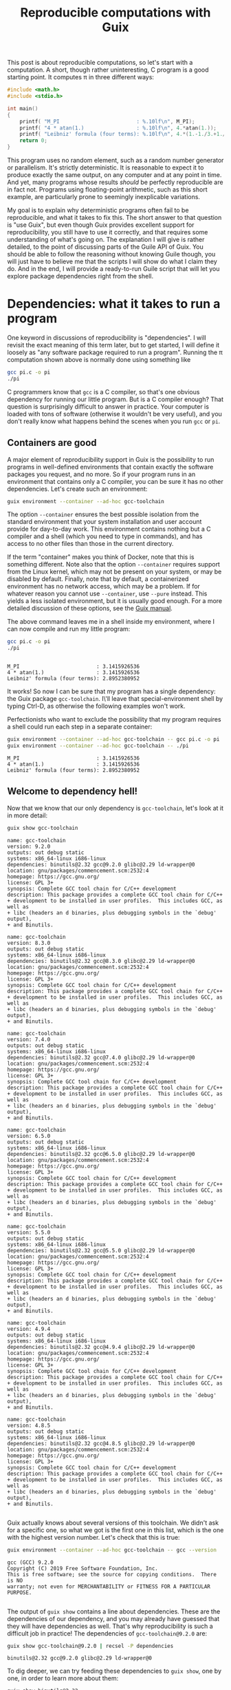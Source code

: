 #+TITLE: Reproducible computations with Guix
#+STARTUP: inlineimages


This post is about reproducible computations, so let's start with a computation. A short, though rather uninteresting, C program is a good starting point. It computes π in three different ways:
#+begin_src c :tangle pi.c :eval no
#include <math.h>
#include <stdio.h>

int main()
{
    printf( "M_PI                         : %.10lf\n", M_PI);
    printf( "4 * atan(1.)                 : %.10lf\n", 4.*atan(1.));
    printf( "Leibniz' formula (four terms): %.10lf\n", 4.*(1.-1./3.+1./5.-1./7.));
    return 0;
}
#+end_src

This program uses no random element, such as a random number generator or parallelism. It's strictly deterministic. It is reasonable to expect it to produce exactly the same output, on any computer and at any point in time. And yet, many programs whose results /should/ be perfectly reproducible are in fact not. Programs using floating-point arithmetic, such as this short example, are particularly prone to seemingly inexplicable variations.

My goal is to explain why deterministic programs often fail to be reproducible, and what it takes to fix this. The short answer to that question is "use Guix", but even though Guix provides excellent support for reproducibility, you still have to use it correctly, and that requires some understanding of what's going on. The explanation I will give is rather detailed, to the point of discussing parts of the Guile API of Guix. You should be able to follow the reasoning without knowing Guile though, you will just have to believe me that the scripts I will show do what I claim they do. And in the end, I will provide a ready-to-run Guile script that will let you explore package dependencies right from the shell.

* Dependencies: what it takes to run a program
One keyword in discussions of reproducibility is "dependencies". I will revisit the exact meaning of this term later, but to get started, I will define it loosely as "any software package required to run a program". Running the π computation shown above is normally done using something like
#+begin_src sh :exports code :eval no
gcc pi.c -o pi
./pi
#+end_src
C programmers know that =gcc= is a C compiler, so that's one obvious dependency for running our little program. But is a C compiler enough? That question is surprisingly difficult to answer in practice. Your computer is loaded with tons of software (otherwise it wouldn't be very useful), and you don't really know what happens behind the scenes when you run =gcc= or =pi=.

** Containers are good
A major element of reproducibility support in Guix is the possibility to run programs in well-defined environments that contain exactly the software packages you request, and no more. So if your program runs in an environment that contains only a C compiler, you can be sure it has no other dependencies. Let's create such an environment:
#+begin_src sh :session C-compiler :results output :exports both
guix environment --container --ad-hoc gcc-toolchain
#+end_src

#+RESULTS:

The option =--container= ensures the best possible isolation from the standard environment that your system installation and user account provide for day-to-day work. This environment contains nothing but a C compiler and a shell (which you need to type in commands), and has access to no other files than those in the current directory.

If the term "container" makes you think of Docker, note that this is something different. Note also that the option =--container= requires support from the Linux kernel, which may not be present on your system, or may be disabled by default. Finally, note that by default, a containerized environment has no network access, which may be a problem. If for whatever reason you cannot use =--container=, use =--pure= instead. This yields a less isolated environment, but it is usually good enough. For a more detailed discussion of these options, see the [[https://guix.gnu.org/manual/en/guix.html#Invoking-guix-environment][Guix manual]].

The above command leaves me in a shell inside my environment, where I can now compile and run my little program:
#+begin_src sh :session C-compiler :results output :exports both
gcc pi.c -o pi
./pi
#+end_src

#+RESULTS:
: 
: M_PI                         : 3.1415926536
: 4 * atan(1.)                 : 3.1415926536
: Leibniz' formula (four terms): 2.8952380952

It works! So now I can be sure that my program has a single dependency: the Guix package =gcc-toolchain=. I\'ll leave that special-environment shell by typing Ctrl-D, as otherwise the following examples won't work.

Perfectionists who want to exclude the possibility that my program requires a shell could run each step in a separate container:
#+begin_src sh :results output :exports both
guix environment --container --ad-hoc gcc-toolchain -- gcc pi.c -o pi
guix environment --container --ad-hoc gcc-toolchain -- ./pi
#+end_src

#+RESULTS:
: M_PI                         : 3.1415926536
: 4 * atan(1.)                 : 3.1415926536
: Leibniz' formula (four terms): 2.8952380952

** Welcome to dependency hell!
Now that we know that our only dependency is =gcc-toolchain=, let's look at it in more detail:

#+begin_src sh :results output :exports both
guix show gcc-toolchain
#+end_src

#+RESULTS:
#+begin_example
name: gcc-toolchain
version: 9.2.0
outputs: out debug static
systems: x86_64-linux i686-linux
dependencies: binutils@2.32 gcc@9.2.0 glibc@2.29 ld-wrapper@0
location: gnu/packages/commencement.scm:2532:4
homepage: https://gcc.gnu.org/
license: GPL 3+
synopsis: Complete GCC tool chain for C/C++ development  
description: This package provides a complete GCC tool chain for C/C++
+ development to be installed in user profiles.  This includes GCC, as well as
+ libc (headers an d binaries, plus debugging symbols in the `debug' output),
+ and Binutils.

name: gcc-toolchain
version: 8.3.0
outputs: out debug static
systems: x86_64-linux i686-linux
dependencies: binutils@2.32 gcc@8.3.0 glibc@2.29 ld-wrapper@0
location: gnu/packages/commencement.scm:2532:4
homepage: https://gcc.gnu.org/
license: GPL 3+
synopsis: Complete GCC tool chain for C/C++ development  
description: This package provides a complete GCC tool chain for C/C++
+ development to be installed in user profiles.  This includes GCC, as well as
+ libc (headers an d binaries, plus debugging symbols in the `debug' output),
+ and Binutils.

name: gcc-toolchain
version: 7.4.0
outputs: out debug static
systems: x86_64-linux i686-linux
dependencies: binutils@2.32 gcc@7.4.0 glibc@2.29 ld-wrapper@0
location: gnu/packages/commencement.scm:2532:4
homepage: https://gcc.gnu.org/
license: GPL 3+
synopsis: Complete GCC tool chain for C/C++ development  
description: This package provides a complete GCC tool chain for C/C++
+ development to be installed in user profiles.  This includes GCC, as well as
+ libc (headers an d binaries, plus debugging symbols in the `debug' output),
+ and Binutils.

name: gcc-toolchain
version: 6.5.0
outputs: out debug static
systems: x86_64-linux i686-linux
dependencies: binutils@2.32 gcc@6.5.0 glibc@2.29 ld-wrapper@0
location: gnu/packages/commencement.scm:2532:4
homepage: https://gcc.gnu.org/
license: GPL 3+
synopsis: Complete GCC tool chain for C/C++ development  
description: This package provides a complete GCC tool chain for C/C++
+ development to be installed in user profiles.  This includes GCC, as well as
+ libc (headers an d binaries, plus debugging symbols in the `debug' output),
+ and Binutils.

name: gcc-toolchain
version: 5.5.0
outputs: out debug static
systems: x86_64-linux i686-linux
dependencies: binutils@2.32 gcc@5.5.0 glibc@2.29 ld-wrapper@0
location: gnu/packages/commencement.scm:2532:4
homepage: https://gcc.gnu.org/
license: GPL 3+
synopsis: Complete GCC tool chain for C/C++ development  
description: This package provides a complete GCC tool chain for C/C++
+ development to be installed in user profiles.  This includes GCC, as well as
+ libc (headers an d binaries, plus debugging symbols in the `debug' output),
+ and Binutils.

name: gcc-toolchain
version: 4.9.4
outputs: out debug static
systems: x86_64-linux i686-linux
dependencies: binutils@2.32 gcc@4.9.4 glibc@2.29 ld-wrapper@0
location: gnu/packages/commencement.scm:2532:4
homepage: https://gcc.gnu.org/
license: GPL 3+
synopsis: Complete GCC tool chain for C/C++ development  
description: This package provides a complete GCC tool chain for C/C++
+ development to be installed in user profiles.  This includes GCC, as well as
+ libc (headers an d binaries, plus debugging symbols in the `debug' output),
+ and Binutils.

name: gcc-toolchain
version: 4.8.5
outputs: out debug static
systems: x86_64-linux i686-linux
dependencies: binutils@2.32 gcc@4.8.5 glibc@2.29 ld-wrapper@0
location: gnu/packages/commencement.scm:2532:4
homepage: https://gcc.gnu.org/
license: GPL 3+
synopsis: Complete GCC tool chain for C/C++ development  
description: This package provides a complete GCC tool chain for C/C++
+ development to be installed in user profiles.  This includes GCC, as well as
+ libc (headers an d binaries, plus debugging symbols in the `debug' output),
+ and Binutils.

#+end_example

Guix actually knows about several versions of this toolchain. We didn't ask for a specific one, so what we got is the first one in this list, which is the one with the highest version number. Let's check that this is true:
#+begin_src sh :results output :exports both
guix environment --container --ad-hoc gcc-toolchain -- gcc --version
#+end_src

#+RESULTS:
: gcc (GCC) 9.2.0
: Copyright (C) 2019 Free Software Foundation, Inc.
: This is free software; see the source for copying conditions.  There is NO
: warranty; not even for MERCHANTABILITY or FITNESS FOR A PARTICULAR PURPOSE.
: 

The output of =guix show= contains a line about dependencies. These are the dependencies of our dependency, and you may already have guessed that they will have dependencies as well. That's why reproducibility is such a difficult job in practice! The dependencies of =gcc-toolchain@9.2.0= are:
#+begin_src sh :results output :exports both
guix show gcc-toolchain@9.2.0 | recsel -P dependencies
#+end_src

#+RESULTS:
: binutils@2.32 gcc@9.2.0 glibc@2.29 ld-wrapper@0

To dig deeper, we can try feeding these dependencies to =guix show=, one by one, in order to learn more about them:
#+begin_src sh :results output :exports both
guix show binutils@2.32
#+end_src

#+RESULTS:
#+begin_example
name: binutils
version: 2.32
outputs: out
systems: x86_64-linux i686-linux
dependencies: 
location: gnu/packages/base.scm:415:2
homepage: https://www.gnu.org/software/binutils/
license: GPL 3+
synopsis: Binary utilities: bfd gas gprof ld  
description: GNU Binutils is a collection of tools for working with binary
+ files.  Perhaps the most notable are "ld", a linker, and "as", an assembler.
+ Other tools include programs to display binary profiling information, list the
+ strings in a binary file, and utilities for working with archives.  The "bfd"
+ library for working with executable and object formats is also included.

#+end_example

#+begin_src sh :results output :exports both
exec 2>&1
guix show gcc@9.2.0
:
#+end_src

#+RESULTS:
: guix show: error: gcc@9.2.0: package not found

This looks a bit surprising. What's happening here is that =gcc= is defined as a /hidden package/ in Guix. The package is there, but it is hidden from package queries. There is a good reason for this: =gcc= on its own is rather useless, you need =gcc-toolchain= to actually use the compiler. But if both =gcc= and =gcc-toolchain= showed up in a search, that would be more confusing than helpful for most users. Hiding the package is a way of saying "for experts only".

Let's take this as a sign that it's time to move on to the next level of Guix hacking: Guile scripts. Guile, an implementation of the Scheme language, is Guix' native language, so using Guile scripts, you get access to everything there is to know about Guix and its packages.

A note in passing: the [[https://emacs-guix.gitlab.io/website/][emacs-guix]] package provides an intermediate level of Guix exploration for Emacs users. It lets you look at hidden packages, for example. But much of what I will show in the following really requires Guile scripts. Another nice tool for package exploration is [[https://guix.gnu.org/manual/en/guix.html#Invoking-guix-graph][guix graph]], which creates a diagram showing dependency relations between packages. Unfortunately that diagram is legible only for a relatively small number of dependencies, and as we will see later, most packages end up having lots of them.

* Anatomy of a Guix package

From the user's point of view, a package is a piece of software with a name and a version number that can be installed using =guix install=. The packager's point of view is quite a bit different. In fact, what users consider a package is more precisely called the package's /output/ in Guix jargon. The package is a recipe for creating this output.

To see how all these concepts fit together, let's look at an example of a package definition: =xmag=. I have chosen this package not because I care much about it, but because its definition is short while showcasing all the features I want to explain. You can access it most easily by typing =guix edit xmag=. Here is what you will see:
#+begin_src scheme :eval no
(package
  (name "xmag")
  (version "1.0.6")
  (source
   (origin
     (method url-fetch)
     (uri (string-append
           "mirror://xorg/individual/app/" name "-" version ".tar.gz"))
     (sha256
      (base32
       "19bsg5ykal458d52v0rvdx49v54vwxwqg8q36fdcsv9p2j8yri87"))))
  (build-system gnu-build-system)
  (arguments
   `(#:configure-flags
     (list (string-append "--with-appdefaultdir="
                          %output ,%app-defaults-dir))))
  (inputs
   `(("libxaw" ,libxaw)))
  (native-inputs
   `(("pkg-config" ,pkg-config)))
  (home-page "https://www.x.org/wiki/")
  (synopsis "Display or capture a magnified part of a X11 screen")
  (description "Xmag displays and captures a magnified snapshot of a portion
of an X11 screen.")
  (license license:x11))
#+end_src
The [[http://guix.gnu.org/manual/devel/en/html_node/Defining-Packages.html#Defining-Packages][package definition]] starts with the name and version information you expected. Next comes =source=, which says how to obtain the source code and from where. It also provides a hash that allows to check the integrity of the downloaded files. The next four items, =build-system=, =arguments=, =inputs=, and =native-inputs= supply the information required for /building/ the package, which is what creates its outputs. The remaining items are documentation for human consumption, important for other reasons but not for reproducibility, so I won't say any more about them. (See this [[http://guix.gnu.org/cookbook/en/html_node/Packaging.html#Packaging][packaging tutorial]] if you want to define your own package.)

The example package definition has =native-inputs= in addition to "plain" =inputs=. There's a third variant, =propagated-inputs=, but =xmag= doesn't have any. The differences between these variants don't matter for my topic, so I will just refer to "inputs" from now on. Another omission I will make is the possibility to define several outputs for a package. This is done for particularly big packages, in order to reduce the footprint of installations, but for the purposes of reproducibility, it's OK to treat all outputs of a package a single unit.

The following figure illustrates how the various pieces of information from a package are used in the build process (done explicitly by =guix build=, or implicitly when installing or otherwise using a package):
[[file:guix-package.png]]

It may help to translate the Guix jargon to the vocabulary of C programming:
| Guix package | C program        |
|--------------+------------------|
| source code  | source code      |
| inputs       | libraries        |
| arguments    | compiler options |
| build system | compiler         |
| output       | executable       |

Building a package can be considered a generalization of compiling a program. We could in fact create a "GCC build system" for Guix that would simply run =gcc=. However, such a build system would be of little practical use, since most real-life software consists of more than just one C source code file, and requires additional pre- or post-processing steps. The =gnu-build-system= used in the example is based on tools such as =make= and =autoconf=, in addition to =gcc=.

* Package exploration in Guile

Guile uses a record type called [[https://git.savannah.gnu.org/cgit/guix.git/tree/guix/packages.scm#n249][=<package>=]] to represent packages, which is defined in module =(guix packages)=. There is also a module [[https://git.savannah.gnu.org/cgit/guix.git/tree/gnu/packages][=(gnu packages)=]], which contains the actual package definitions - be careful not to confuse the two (as I always do). Here is a simple Guile script that shows some package information, much like the =guix show= command that I used earlier:
#+begin_src scheme :results output
(use-modules (guix packages)
             (gnu packages)) 

(define gcc-toolchain
  (specification->package "gcc-toolchain"))

(format #t "Name   : ~a\n" (package-name gcc-toolchain))
(format #t "Version: ~a\n" (package-version gcc-toolchain))
(format #t "Inputs : ~a\n" (package-direct-inputs gcc-toolchain))
#+end_src

#+RESULTS:
: Name   : gcc-toolchain
: Version: 9.2.0
: Inputs : ((gcc #<package gcc@9.2.0 gnu/packages/gcc.scm:524 7fc2d76af160>) (ld-wrapper #<package ld-wrapper@0 gnu/packages/base.scm:505 7fc2d306f580>) (binutils #<package binutils@2.32 gnu/packages/commencement.scm:2187 7fc2d306fdc0>) (libc #<package glibc@2.29 gnu/packages/commencement.scm:2145 7fc2d306fe70>) (libc-debug #<package glibc@2.29 gnu/packages/commencement.scm:2145 7fc2d306fe70> debug) (libc-static #<package glibc@2.29 gnu/packages/commencement.scm:2145 7fc2d306fe70> static))

This script first calls =specification->package=  to look up the package using the same rules as the =guix= command line interface: pick the latest available version if none is explicitly requested. Then it extracts various information about the package. Note that =package-direct-inputs= returns the combination of =package-inputs=, =package-native-inputs=, and =package-propagated-inputs=. As I said above, I don't care about the distinction here.

The inputs are not shown in a particularly nice form, so let's write two Guile functions to improve it:
#+begin_src scheme :results output
(use-modules (guix packages)
             (gnu packages)
             (ice-9 match))

(define (package->specification package)
  (format #f "~a@~a"
          (package-name package)
          (package-version package)))

(define (input->specification input)
  (match input
    ((label (? package? package) . _)
     (package->specification package))
    (other-item
     (format #f "~a" other-item))))

(define gcc-toolchain
  (specification->package "gcc-toolchain"))

(format #t "Package: ~a\n"
        (package->specification gcc-toolchain))
(format #t "Inputs : ~a\n"
        (map input->specification (package-direct-inputs gcc-toolchain)))
#+end_src

#+RESULTS:
: Package: gcc-toolchain@9.2.0
: Inputs : (gcc@9.2.0 ld-wrapper@0 binutils@2.32 glibc@2.29 glibc@2.29 glibc@2.29)

That looks much better. As you can see from the code, a list of inputs is a bit more than a list of packages. It is in fact a list of labelled /package outputs/. That also explains why we see =glibc= three times in the input list: =glibc= defines three distinct outputs, all of which are used in =gcc-toolchain=. For reproducibility, all we care about is the package references. Later on, we will deal with much longer input lists, so as a final cleanup step, let's show only unique package references from the list of inputs:
#+begin_src scheme :results output
(use-modules (guix packages)
             (gnu packages)
             (srfi srfi-1)
             (ice-9 match))

(define (package->specification package)
  (format #f "~a@~a"
          (package-name package)
          (package-version package)))

(define (input->specification input)
  (match input
    ((label (? package? package) . _)
     (package->specification package))
    (other-item
     (format #f "~a" other-item))))

(define (unique-inputs inputs)
  (delete-duplicates
   (map input->specification inputs)))

(define gcc-toolchain
  (specification->package "gcc-toolchain"))

(format #t "Package: ~a\n"
        (package->specification gcc-toolchain))
(format #t "Inputs : ~a\n"
        (unique-inputs (package-direct-inputs gcc-toolchain)))
#+end_src

#+RESULTS:
: Package: gcc-toolchain@9.2.0
: Inputs : (gcc@9.2.0 ld-wrapper@0 binutils@2.32 glibc@2.29)

* Dependencies

You may have noticed the absence of the term "dependency" from the last two sections. There is a good reason for that: the term is used in somewhat different meanings, and that can create confusion. Guix jargon therefore avoids it.

The figure above shows three kinds of input to the build system: source, inputs, and arguments. These categories reflect the packagers' point of view: =source= is what the authors of the software supply, =inputs= are other packages, and =arguments= is what the packagers themselves add to the build procedure. It is important to understand that from a purely technical point of view, there is no fundamental difference between the three categories. You could, for example, define a package that contains C source code in the build system =arguments=, but leaves =source= empty. This would be inconvenient, and confusing for others, so I don't recommend you actually do this. The three categories are important, but for humans, not for computers. In fact, even the build system is not fundamentally distinct from its inputs. You could define a special-purpose build system for one package, and put all the source code in there. At the level of the CPU and the computer's memory, a build process (as in fact /any/ computation) looks like
[[file:computation.png]]
It is human interpretation that decomposes this into
[[file:data-code.png]]
and in a next step into
[[file:data-program-environment.png]]
We can go on and divide the environment into operating system, development tools, and application software, for example, but the further we go in decomposing the input to a computation, the more arbitrary it gets.

From this point of view, a software's dependencies consist of everything required to run it in addition to its source code. For a Guix package, the dependencies are thus,
- its inputs
- the build system arguments
- the build system itself
- Guix (which is a piece of software as well)
- the GNU/Linux operating system (kernel, file system, etc.).

In the following, I will not mention the last two items any more, because they are a common dependency of all Guix packages, but it's important not to forget about them. A change in Guix or in GNU/Linux can actually make a computation non-reproducible, although in practice that happens very rarely. Moreover, Guix is actually designed to run older versions of itself, as we will see later.

* Build systems are (mostly) packages as well

I hope that by now you have a good idea of what a package is: a recipe for building outputs from source and inputs, with inputs being the outputs of other packages. The recipe involves a build system and arguments supplied to it. So... what exactly is a build system? I have introduced it as a generalization of a compiler, which describes its role. But where does a build system come from in Guix?

The ultimate answer is of course the [[https://git.savannah.gnu.org/cgit/guix.git/tree/guix/build-system][source code]]. Build systems are pieces of Guile code that are part of Guix. But this Guile code is only a shallow layer orchestrating invocations of other software, such as =gcc= or =make=. And that software is defined by packages. So in the end, from a reproducibility point of view, we can replace the "build system" item in our list of dependenies by "a bundle of packages". In other words: more inputs.

Before Guix can build a package, it must gather all the required ingredients, and that includes replacing the build system by the packages it represents. The resulting list of ingredients is called a =bag=, and we can access it using a Guile script:

#+begin_src scheme :results output
(use-modules (guix packages)
             (gnu packages)
             (srfi srfi-1)
             (ice-9 match))

(define (package->specification package)
  (format #f "~a@~a"
          (package-name package)
          (package-version package)))

(define (input->specification input)
  (match input
    ((label (? package? package) . _)
     (package->specification package))
    ((label (? origin? origin))
     (format #f "[source code from ~a]"
             (origin-uri origin)))
    (other-input
     (format #f "~a" other-input))))

(define (unique-inputs inputs)
  (delete-duplicates
   (map input->specification inputs)))

(define hello
  (specification->package "hello"))

(format #t "Package       : ~a\n"
        (package->specification hello))
(format #t "Package inputs: ~a\n"
        (unique-inputs (package-direct-inputs hello)))
(format #t "Build inputs  : ~a\n"
        (unique-inputs
         (bag-direct-inputs
          (package->bag hello))))
#+end_src

#+RESULTS:
: Package       : hello@2.10
: Package inputs: ()
: Build inputs  : ([source code from mirror://gnu/hello/hello-2.10.tar.gz] tar@1.32 gzip@1.10 bzip2@1.0.6 xz@5.2.4 file@5.33 diffutils@3.7 patch@2.7.6 findutils@4.6.0 gawk@5.0.1 sed@4.7 grep@3.3 coreutils@8.31 make@4.2.1 bash-minimal@5.0.7 ld-wrapper@0 binutils@2.32 gcc@7.4.0 glibc@2.29 glibc-utf8-locales@2.29)

I have used a different example, [[https://git.savannah.gnu.org/cgit/guix.git/tree/gnu/packages/base.scm#n72][=hello=]], because for =gcc-toolchain=, there is no difference between package inputs and build inputs (check for yourself if you want!) My new example, [[https://hpc.guix.info/package/hello][=hello=]] (a short demo program printing "Hello, world" in the language of the system installation), is interesting because it has no package inputs at all. All the build inputs except for the source code have thus been contributed by the build system.

If you compare this script to the previous one that printed only the package inputs, you will notice two major new features. In =input->specification=, there is an additional case for the source code reference. And in the last statement, =package->bag= constructs a bag from the package, before =bag-direct-inputs= is called to get that bag's input list.

* Inputs are outputs

I have mentioned before that one package's inputs are other packages' outputs, but that fact deserves a more in-depth discussion because of its crucial importance for reproducibility. A package is a recipe for building outputs from source and inputs. Since these inputs are outputs, they must have been built as well. Package building is therefore a process consisting of multiple steps. An immediate consequence is that any computation making use of packaged software is a multi-step computation as well.

Remember the short C program computing π from the beginning of this post? Running that program is only the last step in a long series of computations. Before you can run =pi=, you must compile =pi.c=. That requires the package =gcc-toolchain=, which must first be built. And before it can be built, its inputs must be built. And so on. If you want the output of =pi= to be reproducible, *the whole chain of computations must be reproducible*, because each step can have an impact on the results produced by =pi=.

So... where does this chain start? Few people write machine code these days, so almost all software requires some compiler or interpreter. And that means that for every package, there are other packages that must be built first. The question of how to get this chain started is known as the bootstrapping problem. A rough summary of the solution is that the chain starts on somebody else's computer, which creates a bootstrap seed, an ideally small package that is downloaded in precompiled form. See [[https://guix.gnu.org/blog/2019/guix-reduces-bootstrap-seed-by-50/][this post by Jan Nieuwenhuizen]] for details of this procedure. The bootstrap seed is not the real start of the chain, but as long as we can retrieve an identical copy at a later time, that's good enough for reproducibility. In fact, the reason for requiring the bootstrap seed to be small is not reproducibility, but inspectability: it should be possible to audit the seed for bugs and malware, even in the absence of source code.

** Reaching closure
Now we are finally ready for the ultimate step in dependency analysis: identifying all packages on which a computation depends, right up to the bootstrap seed. The starting point is the list of direct inputs of the bag derived from a package, which we looked at in the previous script. For each package in that list, we must apply this same procedure, recursively. We don't have to write this code ourselves, because the function =package-closure= in Guix does that job. These closures have nothing to do with closures in Lisp, and even less with the Clojure programming language. They are a case of what mathematicians call [[https://en.wikipedia.org/wiki/Transitive_closure][transitive closures]]: starting with a set of packages, you extend the set repeatedly by adding the inputs of the packages that are already in the set, until there is nothing more to add. If you have a basic knowledge of Scheme, you should now be able to understand [[https://git.savannah.gnu.org/cgit/guix.git/tree/guix/packages.scm#n817][implementation]] of this function. Let's add it to our dependency analysis code:

#+begin_src scheme :results output
(use-modules (guix packages)
             (gnu packages)
             (srfi srfi-1)
             (ice-9 match))

(define (package->specification package)
  (format #f "~a@~a"
          (package-name package)
          (package-version package)))

(define (input->specification input)
  (match input
    ((label (? package? package) . _)
     (package->specification package))
    ((label (? origin? origin))
     (format #f "[source code from ~a]"
             (origin-uri origin)))
    (other-input
     (format #f "~a" other-input))))

(define (unique-inputs inputs)
  (delete-duplicates
   (map input->specification inputs)))

(define (length-and-list lists)
  (list (length lists) lists))

(define hello
  (specification->package "hello"))

(format #t "Package        : ~a\n"
        (package->specification hello))
(format #t "Package inputs : ~a\n"
        (length-and-list (unique-inputs (package-direct-inputs hello))))
(format #t "Build inputs   : ~a\n"
        (length-and-list
         (unique-inputs
          (bag-direct-inputs
           (package->bag hello)))))
(format #t "Package closure: ~a\n"
        (length-and-list
         (delete-duplicates
          (map package->specification
               (package-closure (list hello))))))
#+end_src

#+RESULTS:
: Package        : hello@2.10
: Package inputs : (0 ())
: Build inputs   : (20 ([source code from mirror://gnu/hello/hello-2.10.tar.gz] tar@1.32 gzip@1.10 bzip2@1.0.6 xz@5.2.4 file@5.33 diffutils@3.7 patch@2.7.6 findutils@4.6.0 gawk@5.0.1 sed@4.7 grep@3.3 coreutils@8.31 make@4.2.1 bash-minimal@5.0.7 ld-wrapper@0 binutils@2.32 gcc@7.4.0 glibc@2.29 glibc-utf8-locales@2.29))
: Package closure: (84 (m4@1.4.18 libatomic-ops@7.6.10 gmp@6.1.2 libgc@7.6.12 libltdl@2.4.6 libunistring@0.9.10 libffi@3.2.1 pkg-config@0.29.2 guile@2.2.6 libsigsegv@2.12 lzip@1.21 ed@1.15 perl@5.30.0 guile-bootstrap@2.0 zlib@1.2.11 xz@5.2.4 ncurses@6.1-20190609 libxml2@2.9.9 attr@2.4.48 gettext-minimal@0.20.1 gcc-cross-boot0-wrapped@7.4.0 libstdc++@7.4.0 ld-wrapper-boot3@0 bootstrap-binaries@0 ld-wrapper-boot0@0 flex@2.6.4 glibc-intermediate@2.29 libstdc++-boot0@4.9.4 expat@2.2.7 gcc-mesboot1-wrapper@4.7.4 mesboot-headers@0.19 gcc-core-mesboot@2.95.3 bootstrap-mes@0 bootstrap-mescc-tools@0.5.2 tcc-boot0@0.9.26-6.c004e9a mes-boot@0.19 tcc-boot@0.9.27 make-mesboot0@3.80 gcc-mesboot0@2.95.3 binutils-mesboot0@2.20.1a make-mesboot@3.82 diffutils-mesboot@2.7 gcc-mesboot1@4.7.4 glibc-headers-mesboot@2.16.0 glibc-mesboot0@2.2.5 binutils-mesboot@2.20.1a linux-libre-headers@4.19.56 linux-libre-headers-bootstrap@0 gcc-mesboot@4.9.4 glibc-mesboot@2.16.0 gcc-cross-boot0@7.4.0 bash-static@5.0.7 gettext-boot0@0.19.8.1 python-minimal@3.5.7 perl-boot0@5.30.0 texinfo@6.6 bison@3.4.1 gzip@1.10 libcap@2.27 acl@2.2.53 glibc-utf8-locales@2.29 gcc-mesboot-wrapper@4.9.4 file-boot0@5.33 findutils-boot0@4.6.0 diffutils-boot0@3.7 make-boot0@4.2.1 binutils-cross-boot0@2.32 glibc@2.29 gcc@7.4.0 binutils@2.32 ld-wrapper@0 bash-minimal@5.0.7 make@4.2.1 coreutils@8.31 grep@3.3 sed@4.7 gawk@5.0.1 findutils@4.6.0 patch@2.7.6 diffutils@3.7 file@5.33 bzip2@1.0.6 tar@1.32 hello@2.10))

That's 84 packages, just for printing "Hello, world!". As promised, it includes the boostrap seed, called =bootstrap-binaries=. It may be more surprising to see Perl and Python in the dependency list of what is a pure C program. The explanation is that the build process of =gcc= and =glibc= contains Perl and Python code. Considering that both Perl and Python are written in C and use =glibc=, this hints at why bootstrapping is a hard problem!

** Get ready for your own analyses
As promised, here is a [[file:show-dependencies.scm][Guile script]] that you can download and run from the command line to do dependency analyses much like the ones I have shown. Just give the packages whose combined list of dependencies you want to analyze. For example:
#+begin_src sh :results output :exports both
./show-dependencies.scm hello
#+end_src

#+RESULTS:
: Packages: 1
:   hello@2.10
: Package inputs: 0 packages
:  
: Build inputs: 20 packages
:   [source code from mirror://gnu/hello/hello-2.10.tar.gz] bash-minimal@5.0.7 binutils@2.32 bzip2@1.0.6 coreutils@8.31 diffutils@3.7 file@5.33 findutils@4.6.0 gawk@5.0.1 gcc@7.4.0 glibc-utf8-locales@2.29 glibc@2.29 grep@3.3 gzip@1.10 ld-wrapper@0 make@4.2.1 patch@2.7.6 sed@4.7 tar@1.32 xz@5.2.4
: Package closure: 84 packages
:   acl@2.2.53 attr@2.4.48 bash-minimal@5.0.7 bash-static@5.0.7 binutils-cross-boot0@2.32 binutils-mesboot0@2.20.1a binutils-mesboot@2.20.1a binutils@2.32 bison@3.4.1 bootstrap-binaries@0 bootstrap-mes@0 bootstrap-mescc-tools@0.5.2 bzip2@1.0.6 coreutils@8.31 diffutils-boot0@3.7 diffutils-mesboot@2.7 diffutils@3.7 ed@1.15 expat@2.2.7 file-boot0@5.33 file@5.33 findutils-boot0@4.6.0 findutils@4.6.0 flex@2.6.4 gawk@5.0.1 gcc-core-mesboot@2.95.3 gcc-cross-boot0-wrapped@7.4.0 gcc-cross-boot0@7.4.0 gcc-mesboot-wrapper@4.9.4 gcc-mesboot0@2.95.3 gcc-mesboot1-wrapper@4.7.4 gcc-mesboot1@4.7.4 gcc-mesboot@4.9.4 gcc@7.4.0 gettext-boot0@0.19.8.1 gettext-minimal@0.20.1 glibc-headers-mesboot@2.16.0 glibc-intermediate@2.29 glibc-mesboot0@2.2.5 glibc-mesboot@2.16.0 glibc-utf8-locales@2.29 glibc@2.29 gmp@6.1.2 grep@3.3 guile-bootstrap@2.0 guile@2.2.6 gzip@1.10 hello@2.10 ld-wrapper-boot0@0 ld-wrapper-boot3@0 ld-wrapper@0 libatomic-ops@7.6.10 libcap@2.27 libffi@3.2.1 libgc@7.6.12 libltdl@2.4.6 libsigsegv@2.12 libstdc++-boot0@4.9.4 libstdc++@7.4.0 libunistring@0.9.10 libxml2@2.9.9 linux-libre-headers-bootstrap@0 linux-libre-headers@4.19.56 lzip@1.21 m4@1.4.18 make-boot0@4.2.1 make-mesboot0@3.80 make-mesboot@3.82 make@4.2.1 mes-boot@0.19 mesboot-headers@0.19 ncurses@6.1-20190609 patch@2.7.6 perl-boot0@5.30.0 perl@5.30.0 pkg-config@0.29.2 python-minimal@3.5.7 sed@4.7 tar@1.32 tcc-boot0@0.9.26-6.c004e9a tcc-boot@0.9.27 texinfo@6.6 xz@5.2.4 zlib@1.2.11

You can now easily experiment yourself, even if you are not at ease with Guile. For example, suppose you have a small Python script that plots some data using matplotlib. What are its dependencies? First you should check that it runs in a minimal environment:
#+begin_src sh :results output :exports both :eval no
guix environment --container --ad-hoc python python-matplotlib -- python my-script.py
#+end_src
Next, find its dependencies:
#+begin_src sh :results output :exports both :eval no
./show-dependencies.scm python python-matplotlib
#+end_src
I won't show the output here because it is rather long - the package closure contains 499 packages!

* OK, but... what are the /real/ dependencies?

I have explained dependencies along these lines in a few seminars. There's one question that someone in the audience is bound to ask: What do the results of a computation /really/ depend on? The output of =hello= is ="Hello, world!"=, no matter which version of =gcc= I use to compile it, and no matter which version of =python= was used in building =glibc=. The package closure is a worst-case estimate: it contains everything that can /potentially/ influence the results, though most of it doesn't in practice. Unfortunately, there is no way to identify the dependencies that matter automatically, because answering that question in general (i.e. for arbitrary software) is equivalent to solving the [[https://en.wikipedia.org/wiki/Halting_problem][halting problem]].

Most package managers, such as Debian's =apt= or the multi-platform =conda=, take a different point of view. They define the dependencies of a program as all packages that need to be loaded into memory in order to run it. They thus exclude the software that is required to /build/ the program and its run-time dependencies, but can then be discarded. Whereas Guix' definition errs on the safe side (its dependency list is often longer than necessary but never too short), the run-time-only definition is both too vast and too restrictive. Many run-time dependencies don't have an impact on most programs' results, but some build-time dependencies do.

One important case where build-time dependencies matter is floating-point computations. For historical reasons, they are surrounded by an aura of vagueness and imprecision, which goes back to its early days, when many details were poorly understood and implementations varied a lot. Today, all computers used for scientific computing respect the [[https://en.wikipedia.org/wiki/IEEE_754][IEEE 754 standard]] that precisely defines how floating-point numbers are represented in memory and what the result of each arithmetic operation must be. Floating-point arithmetic is thus perfectly deterministic and even perfectly portable between machines, if expressed in terms of the operations defined by the standard. However, high-level languages such as C or Fortran do not allow programmers to do that. Its designers assume (probably correctly) that most programmers do not want to deal with the intricate details of rounding. Therefore they provide only a simplified interface to the arithmetic operations of IEEE 754, which incidentally also leaves more liberty for code optimization to compiler writers. The net result is that the complete specification of a program's results is its source code /plus the compiler and the compilation options/. You thus /can/ get reproducible floating-point results if you include all compilation steps into the perimeter of your computation, at least for code running on a single processor. Parallel computing is a different story: it involves voluntarily giving up reproducibility in exchange for speed. Reproducibility then becomes a best-effort approach of limiting the collateral damage done by optimization through the clever design of algorithms.

* Reproducing a reproducible computation

So far, I have explained the theory behind reproducible computations. The take-home message is that to be sure to get exactly the same results in the future, you have to use the exact same versions of all packages in the package closure of your immediate dependencies. I have also shown you how you can access that package closure. There is one missing piece: how do you actually run your program in the future, using the same environment?

The good news is that doing this is a lot simpler than understanding my lengthy explanations (which is why I leave this for the end!). The complex dependency graphs that I have analyzed up to here are encoded in the Guix source code, so all you need to re-create your environment is the exact same version of Guix! You get that version using
#+begin_src sh :results output :exports both
guix describe
#+end_src

#+RESULTS:
: Generation 15	Jan 06 2020 13:30:45	(current)
:   guix 769b96b
:     repository URL: https://git.savannah.gnu.org/git/guix.git
:     branch: master
:     commit: 769b96b62e8c09b078f73adc09fb860505920f8f

The critical information here is the unpleasantly looking string of hexadecimal digits after "commit". This is all it takes to uniquely identify a version of Guix. And to re-use it in the future, all you need is Guix' time machine:

#+begin_src sh :session reproduce-C-compiler :results output :exports both
guix time-machine --commit=769b96b62e8c09b078f73adc09fb860505920f8f -- environment --ad-hoc gcc-toolchain
#+end_src

#+RESULTS:
: 
: Updating channel 'guix' from Git repository at 'https://git.savannah.gnu.org/git/guix.git'...

#+begin_src sh :session reproduce-C-compiler :results output :exports both
gcc pi.c -o pi
./pi
#+end_src

#+RESULTS:
: 
: M_PI                         : 3.1415926536
: 4 * atan(1.)                 : 3.1415926536
: Leibniz' formula (four terms): 2.8952380952

The time machine actually downloads the specified version of Guix and passes it the rest of the command line. You are running the same code again. Even bugs in Guix will be reproduced faithfully! As before, `guix environment` leaves us in a special-environment shell which needs to be terminated by Ctrl-D.

For many practical use cases, this technique is sufficient. But there are two variants you should know about for more complicated situations:

 - If you need an environment with many packages, you should use a manifest rather than list the packages on the command line. See [[https://guix.gnu.org/manual/en/html_node/Invoking-guix-environment.html][the manual]] for details.

 - If you need packages from additional channels, i.e. packages that are not part of the official Guix distribution, you should store a complete channel description in a file using
#+begin_src sh :results none :exports code
guix describe -f channels > guix-version-for-reproduction.txt
#+end_src

and feed that file to the time machine:
#+begin_src sh :session reproduce-C-compiler-2 :results output :exports both
guix time-machine --channels=guix-version-for-reproduction.txt -- environment --ad-hoc gcc-toolchain
#+end_src

#+RESULTS:
: 
: Updating channel 'guix' from Git repository at 'https://git.savannah.gnu.org/git/guix.git'...

#+begin_src sh :session reproduce-C-compiler-2 :results output :exports both
gcc pi.c -o pi
./pi
#+end_src

#+RESULTS:
: 
: M_PI                         : 3.1415926536
: 4 * atan(1.)                 : 3.1415926536
: Leibniz' formula (four terms): 2.8952380952

Last, if your colleagues do not use Guix yet, you can pack your reproducible software for use on other systems: as a tarball, or as a Docker or Singularity container image. For example:
#+begin_src sh :results output :exports code
guix pack            \
     -f docker       \
     -C none         \
     -S /bin=bin     \
     -S /lib=lib     \
     -S /share=share \
     -S /etc=etc     \
     gcc-toolchain
#+end_src

#+RESULTS:
: /gnu/store/iqn9yyvi8im18g7y9f064lw9s9knxp0w-docker-pack.tar

will produce a Docker container image, and with the knowledge of the Guix commit (or channel specification), you will be able in the future to reproduce this container bit-to-bit using =guix time-machine=.

And now... congratulations for having survived to the end of this long journey! May all your computations be reproducible, with Guix.

